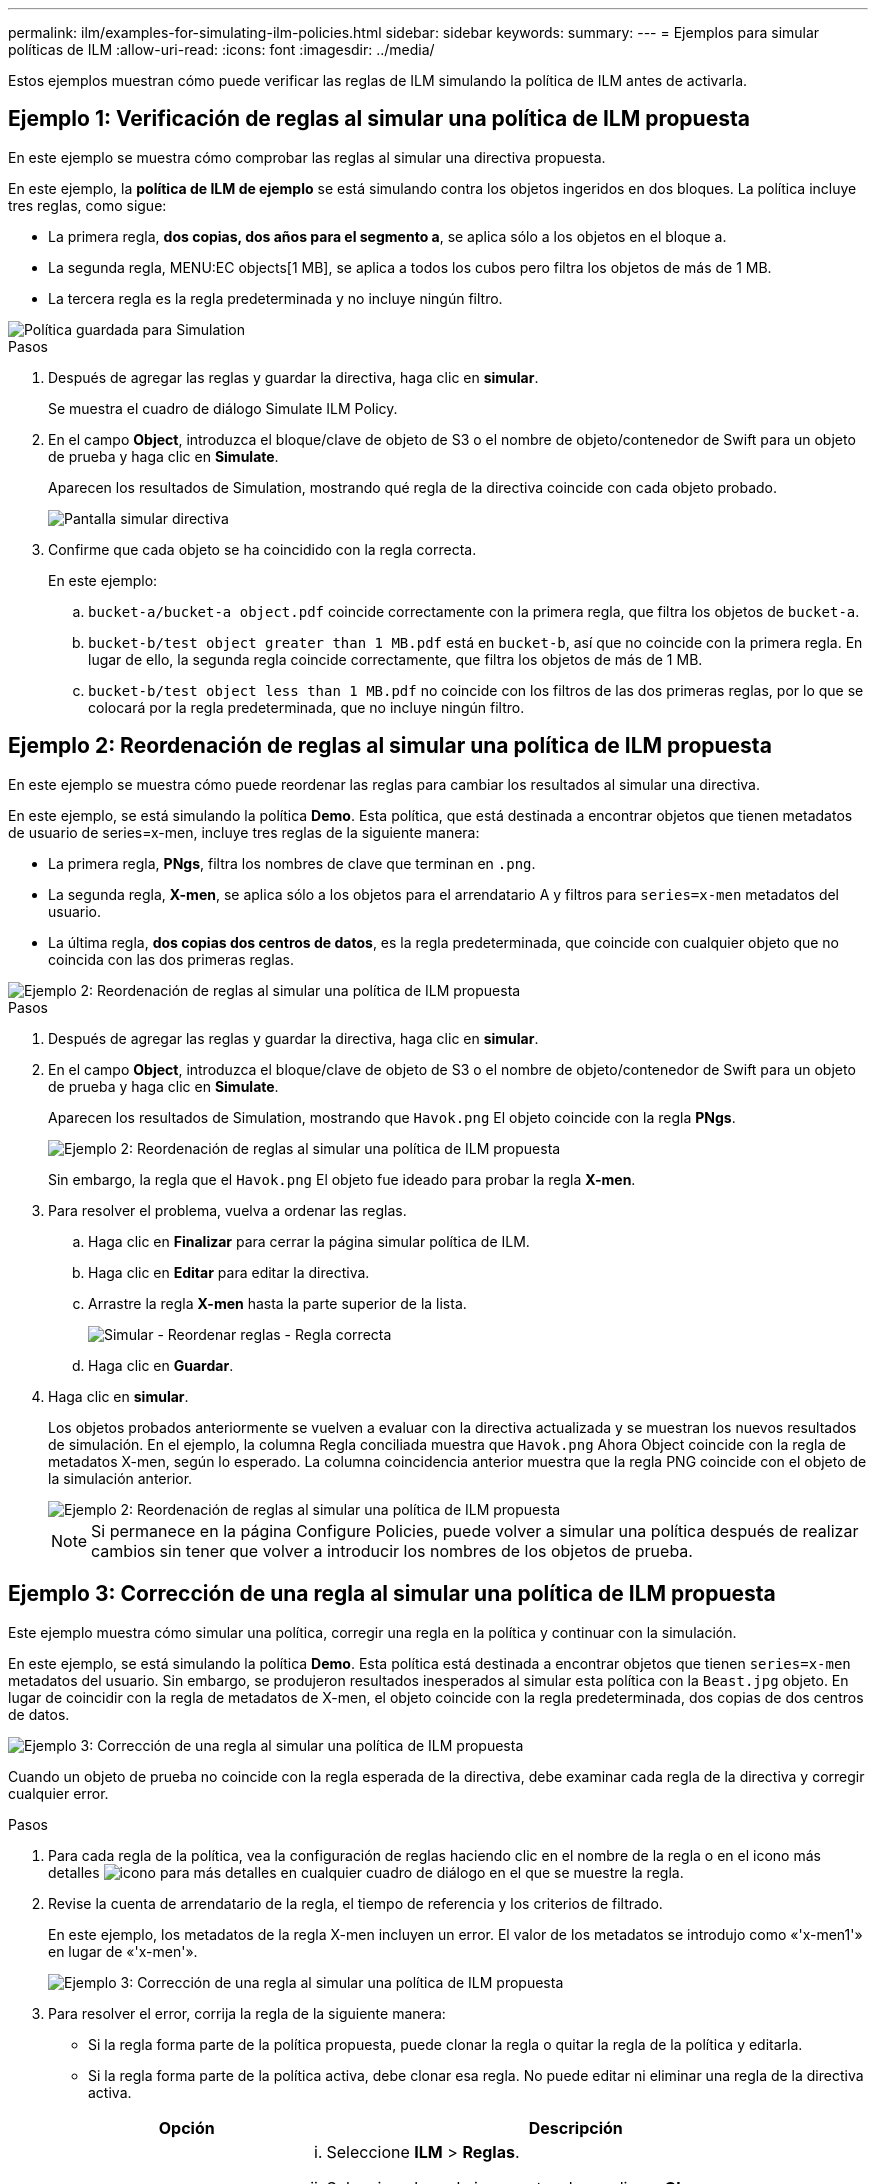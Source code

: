 ---
permalink: ilm/examples-for-simulating-ilm-policies.html 
sidebar: sidebar 
keywords:  
summary:  
---
= Ejemplos para simular políticas de ILM
:allow-uri-read: 
:icons: font
:imagesdir: ../media/


[role="lead"]
Estos ejemplos muestran cómo puede verificar las reglas de ILM simulando la política de ILM antes de activarla.



== Ejemplo 1: Verificación de reglas al simular una política de ILM propuesta

En este ejemplo se muestra cómo comprobar las reglas al simular una directiva propuesta.

En este ejemplo, la *política de ILM de ejemplo* se está simulando contra los objetos ingeridos en dos bloques. La política incluye tres reglas, como sigue:

* La primera regla, *dos copias, dos años para el segmento a*, se aplica sólo a los objetos en el bloque a.
* La segunda regla, MENU:EC objects[1 MB], se aplica a todos los cubos pero filtra los objetos de más de 1 MB.
* La tercera regla es la regla predeterminada y no incluye ningún filtro.


image::../media/saved_policy_for_simulation.png[Política guardada para Simulation]

.Pasos
. Después de agregar las reglas y guardar la directiva, haga clic en *simular*.
+
Se muestra el cuadro de diálogo Simulate ILM Policy.

. En el campo *Object*, introduzca el bloque/clave de objeto de S3 o el nombre de objeto/contenedor de Swift para un objeto de prueba y haga clic en *Simulate*.
+
Aparecen los resultados de Simulation, mostrando qué regla de la directiva coincide con cada objeto probado.

+
image::../media/simulate_policy_screen.png[Pantalla simular directiva]

. Confirme que cada objeto se ha coincidido con la regla correcta.
+
En este ejemplo:

+
.. `bucket-a/bucket-a object.pdf` coincide correctamente con la primera regla, que filtra los objetos de `bucket-a`.
.. `bucket-b/test object greater than 1 MB.pdf` está en `bucket-b`, así que no coincide con la primera regla. En lugar de ello, la segunda regla coincide correctamente, que filtra los objetos de más de 1 MB.
.. `bucket-b/test object less than 1 MB.pdf` no coincide con los filtros de las dos primeras reglas, por lo que se colocará por la regla predeterminada, que no incluye ningún filtro.






== Ejemplo 2: Reordenación de reglas al simular una política de ILM propuesta

En este ejemplo se muestra cómo puede reordenar las reglas para cambiar los resultados al simular una directiva.

En este ejemplo, se está simulando la política *Demo*. Esta política, que está destinada a encontrar objetos que tienen metadatos de usuario de series=x-men, incluye tres reglas de la siguiente manera:

* La primera regla, *PNgs*, filtra los nombres de clave que terminan en `.png`.
* La segunda regla, *X-men*, se aplica sólo a los objetos para el arrendatario A y filtros para `series=x-men` metadatos del usuario.
* La última regla, *dos copias dos centros de datos*, es la regla predeterminada, que coincide con cualquier objeto que no coincida con las dos primeras reglas.


image::../media/simulate_reorder_rules_pngs_rule.png[Ejemplo 2: Reordenación de reglas al simular una política de ILM propuesta]

.Pasos
. Después de agregar las reglas y guardar la directiva, haga clic en *simular*.
. En el campo *Object*, introduzca el bloque/clave de objeto de S3 o el nombre de objeto/contenedor de Swift para un objeto de prueba y haga clic en *Simulate*.
+
Aparecen los resultados de Simulation, mostrando que `Havok.png` El objeto coincide con la regla *PNgs*.

+
image::../media/simulate_reorder_rules_pngs_result.gif[Ejemplo 2: Reordenación de reglas al simular una política de ILM propuesta]

+
Sin embargo, la regla que el `Havok.png` El objeto fue ideado para probar la regla *X-men*.

. Para resolver el problema, vuelva a ordenar las reglas.
+
.. Haga clic en *Finalizar* para cerrar la página simular política de ILM.
.. Haga clic en *Editar* para editar la directiva.
.. Arrastre la regla *X-men* hasta la parte superior de la lista.
+
image::../media/simulate_reorder_rules_correct_rule.png[Simular - Reordenar reglas - Regla correcta]

.. Haga clic en *Guardar*.


. Haga clic en *simular*.
+
Los objetos probados anteriormente se vuelven a evaluar con la directiva actualizada y se muestran los nuevos resultados de simulación. En el ejemplo, la columna Regla conciliada muestra que `Havok.png` Ahora Object coincide con la regla de metadatos X-men, según lo esperado. La columna coincidencia anterior muestra que la regla PNG coincide con el objeto de la simulación anterior.

+
image::../media/simulate_reorder_rules_correct_result.gif[Ejemplo 2: Reordenación de reglas al simular una política de ILM propuesta]

+

NOTE: Si permanece en la página Configure Policies, puede volver a simular una política después de realizar cambios sin tener que volver a introducir los nombres de los objetos de prueba.





== Ejemplo 3: Corrección de una regla al simular una política de ILM propuesta

Este ejemplo muestra cómo simular una política, corregir una regla en la política y continuar con la simulación.

En este ejemplo, se está simulando la política *Demo*. Esta política está destinada a encontrar objetos que tienen `series=x-men` metadatos del usuario. Sin embargo, se produjeron resultados inesperados al simular esta política con la `Beast.jpg` objeto. En lugar de coincidir con la regla de metadatos de X-men, el objeto coincide con la regla predeterminada, dos copias de dos centros de datos.

image::../media/simulate_results_for_object_wrong_metadata.png[Ejemplo 3: Corrección de una regla al simular una política de ILM propuesta]

Cuando un objeto de prueba no coincide con la regla esperada de la directiva, debe examinar cada regla de la directiva y corregir cualquier error.

.Pasos
. Para cada regla de la política, vea la configuración de reglas haciendo clic en el nombre de la regla o en el icono más detalles image:../media/icon_nms_more_details.gif["icono para más detalles"] en cualquier cuadro de diálogo en el que se muestre la regla.
. Revise la cuenta de arrendatario de la regla, el tiempo de referencia y los criterios de filtrado.
+
En este ejemplo, los metadatos de la regla X-men incluyen un error. El valor de los metadatos se introdujo como «'x-men1'» en lugar de «'x-men'».

+
image::../media/simulate_rules_select_rule_popup_with_wrong_metadata.png[Ejemplo 3: Corrección de una regla al simular una política de ILM propuesta]

. Para resolver el error, corrija la regla de la siguiente manera:
+
** Si la regla forma parte de la política propuesta, puede clonar la regla o quitar la regla de la política y editarla.
** Si la regla forma parte de la política activa, debe clonar esa regla. No puede editar ni eliminar una regla de la directiva activa.
+
[cols="1a,3a"]
|===
| Opción | Descripción 


 a| 
Clonar la regla
 a| 
... Seleccione *ILM* > *Reglas*.
... Seleccione la regla incorrecta y haga clic en *Clonar*.
... Cambie la información incorrecta y haga clic en *Guardar*.
... Seleccione *ILM* > *políticas*.
... Seleccione la directiva propuesta y haga clic en *Editar*.
... Haga clic en *Seleccionar reglas*.
... Active la casilla de verificación de la nueva regla, desactive la casilla de verificación de la regla original y haga clic en *aplicar*.
... Haga clic en *Guardar*.




 a| 
Edición de la regla
 a| 
... Seleccione la directiva propuesta y haga clic en *Editar*.
... Haga clic en el icono de eliminar image:../media/icon_nms_delete_new.gif["icono de eliminar"] Para eliminar la regla incorrecta y haga clic en *Guardar*.
... Seleccione *ILM* > *Reglas*.
... Seleccione la regla incorrecta y haga clic en *Editar*.
... Cambie la información incorrecta y haga clic en *Guardar*.
... Seleccione *ILM* > *políticas*.
... Seleccione la directiva propuesta y haga clic en *Editar*.
... Seleccione la regla corregida, haga clic en *aplicar* y haga clic en *Guardar*.


|===


. Vuelva a ejecutar la simulación.
+

NOTE: Dado que aleja de la página ILM Policies para editar la regla, los objetos que introdujo anteriormente para la simulación ya no se muestran. Debe volver a introducir los nombres de los objetos.

+
En este ejemplo, la regla X-men corregida ahora coincide con `Beast.jpg` objeto basado en `series=x-men` los metadatos del usuario, según lo esperado.

+
image::../media/simulate_results_for_object_corrected_metadata.gif[Ejemplo 3: Corrección de una regla al simular una política de ILM propuesta]


